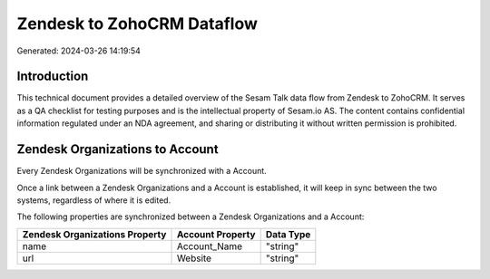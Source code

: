===========================
Zendesk to ZohoCRM Dataflow
===========================

Generated: 2024-03-26 14:19:54

Introduction
------------

This technical document provides a detailed overview of the Sesam Talk data flow from Zendesk to ZohoCRM. It serves as a QA checklist for testing purposes and is the intellectual property of Sesam.io AS. The content contains confidential information regulated under an NDA agreement, and sharing or distributing it without written permission is prohibited.

Zendesk Organizations to  Account
---------------------------------
Every Zendesk Organizations will be synchronized with a  Account.

Once a link between a Zendesk Organizations and a  Account is established, it will keep in sync between the two systems, regardless of where it is edited.

The following properties are synchronized between a Zendesk Organizations and a  Account:

.. list-table::
   :header-rows: 1

   * - Zendesk Organizations Property
     -  Account Property
     -  Data Type
   * - name
     - Account_Name
     - "string"
   * - url
     - Website
     - "string"

